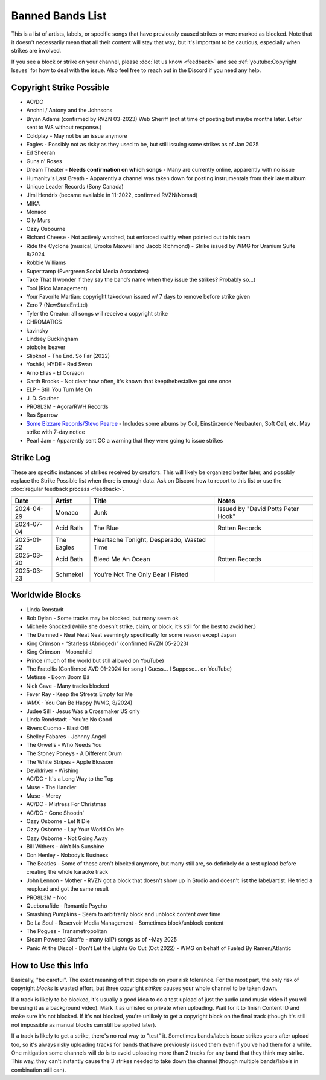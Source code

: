 Banned Bands List
=================

This is a list of artists, labels, or specific songs that have previously caused strikes or were marked as blocked. Note that it doesn't necessarily mean that all their content will stay that way, but it's important to be cautious, especially when strikes are involved.

If you see a block or strike on your channel, please :doc:`let us know <feedback>` and see :ref:`youtube:Copyright Issues` for how to deal with the issue. Also feel free to reach out in the Discord if you need any help.

Copyright Strike Possible
-------------------------

* AC/DC
* Anohni / Antony and the Johnsons
* Bryan Adams (confirmed by RVZN 03-2023) Web Sheriff (not at time of posting but maybe months later. Letter sent to WS without response.)
* Coldplay - May not be an issue anymore
* Eagles - Possibly not as risky as they used to be, but still issuing some strikes as of Jan 2025
* Ed Sheeran
* Guns n’ Roses
* Dream Theater - **Needs confirmation on which songs** - Many are currently online, apparently with no issue
* Humanity's Last Breath - Apparently a channel was taken down for posting instrumentals from their latest album
* Unique Leader Records (Sony Canada)
* Jimi Hendrix (became available in 11-2022, confirmed RVZN/Nomad)
* MIKA
* Monaco
* Olly Murs
* Ozzy Osbourne
* Richard Cheese - Not actively watched, but enforced swiftly when pointed out to his team
* Ride the Cyclone (musical, Brooke Maxwell and Jacob Richmond) - Strike issued by WMG for Uranium Suite 8/2024
* Robbie Williams
* Supertramp				   (Evergreen Social Media Associates)
* Take That (I wonder if they say the band’s name when they issue the strikes? Probably so…)
* Tool									     (Rico Management)
* Your Favorite Martian: copyright takedown issued w/ 7 days to remove before strike given
* Zero 7								        (NewStateEntLtd)
* Tyler the Creator: all songs will receive a copyright strike
* CHROMATICS
* kavinsky
* Lindsey Buckingham
* otoboke beaver
* Slipknot - The End. So Far (2022)
* Yoshiki, HYDE - Red Swan
* Arno Elias - El Corazon
* Garth Brooks - Not clear how often, it's known that keepthebestalive got one once
* ELP - Still You Turn Me On
* J\. D.  Souther
* PRO8L3M - Agora/RWH Records
* Ras Sparrow
* `Some Bizzare Records/Stevo Pearce <https://en.wikipedia.org/wiki/Some_Bizzare_Records>`_ - Includes some albums by Coil, Einstürzende Neubauten, Soft Cell, etc. May strike with 7-day notice
* Pearl Jam - Apparently sent CC a warning that they were going to issue strikes

Strike Log
----------

These are specific instances of strikes received by creators. This will likely be organized better later, and possibly replace the Strike Possible list when there is enough data. Ask on Discord how to report to this list or use the :doc:`regular feedback process <feedback>`.

.. list-table::
   :header-rows: 1

   * - Date
     - Artist
     - Title
     - Notes
   * - 2024-04-29
     - Monaco
     - Junk
     - Issued by "David Potts Peter Hook"
   * - 2024-07-04
     - Acid Bath
     - The Blue
     - Rotten Records
   * - 2025-01-22
     - The Eagles
     - Heartache Tonight, Desperado, Wasted Time
     - 
   * - 2025-03-20
     - Acid Bath
     - Bleed Me An Ocean
     - Rotten Records
   * - 2025-03-23
     - Schmekel
     - You're Not The Only Bear I Fisted
     - 

Worldwide Blocks
----------------

* Linda Ronstadt
* Bob Dylan - Some tracks may be blocked, but many seem ok
* Michelle Shocked (while she doesn’t strike, claim, or block, it’s still for the best to avoid her.)
* The Damned - Neat Neat Neat seemingly specifically for some reason except Japan
* King Crimson - “Starless (Abridged)” (confirmed RVZN 05-2023)
* King Crimson - Moonchild
* Prince (much of the world but still allowed on YouTube)
* The Fratellis (Confirmed AVD 01-2024 for song I Guess… I Suppose… on YouTube)
* Métisse - Boom Boom Bâ
* Nick Cave - Many tracks blocked
* Fever Ray - Keep the Streets Empty for Me
* IAMX - You Can Be Happy (WMG, 8/2024)
* Judee Sill - Jesus Was a Crossmaker US only
* Linda Rondstadt - You're No Good
* Rivers Cuomo - Blast Off!
* Shelley Fabares - Johnny Angel
* The Orwells - Who Needs You
* The Stoney Poneys - A Different Drum
* The White Stripes - Apple Blossom
* Devildriver - Wishing
* AC/DC - It's a Long Way to the Top
* Muse - The Handler
* Muse - Mercy
* AC/DC - Mistress For Christmas
* AC/DC - Gone Shootin'
* Ozzy Osborne - Let It Die
* Ozzy Osborne - Lay Your World On Me
* Ozzy Osborne - Not Going Away
* Bill Withers - Ain’t No Sunshine
* Don Henley - Nobody’s Business
* The Beatles - Some of these aren't blocked anymore, but many still are, so definitely do a test upload before creating the whole karaoke track
* John Lennon - Mother - RVZN got a block that doesn't show up in Studio and doesn't list the label/artist. He tried a reupload and got the same result
* PRO8L3M - Noc
* Quebonafide - Romantic Psycho
* Smashing Pumpkins - Seem to arbitrarily block and unblock content over time
* De La Soul - Reservoir Media Management - Sometimes block/unblock content
* The Pogues - Transmetropolitan
* Steam Powered Giraffe - many (all?) songs as of ~May 2025
* Panic At the Disco! - Don't Let the Lights Go Out (Oct 2022) - WMG on behalf of Fueled By Ramen/Atlantic

How to Use this Info
--------------------

Basically, "be careful". The exact meaning of that depends on your risk tolerance. For the most part, the only risk of copyright *blocks* is wasted effort, but three copyright *strikes* causes your whole channel to be taken down.

If a track is likely to be blocked, it's usually a good idea to do a test upload of just the audio (and music video if you will be using it as a background video). Mark it as unlisted or private when uploading. Wait for it to finish Content ID and make sure it's not blocked. If it's not blocked, you're unlikely to get a copyright block on the final track (though it's still not impossible as manual blocks can still be applied later).

If a track is likely to get a strike, there's no real way to "test" it. Sometimes bands/labels issue strikes years after upload too, so it's always risky uploading tracks for bands that have previously issued them even if you've had them for a while. One mitigation some channels will do is to avoid uploading more than 2 tracks for any band that they think may strike. This way, they can't instantly cause the 3 strikes needed to take down the channel (though multiple bands/labels in combination still can).
